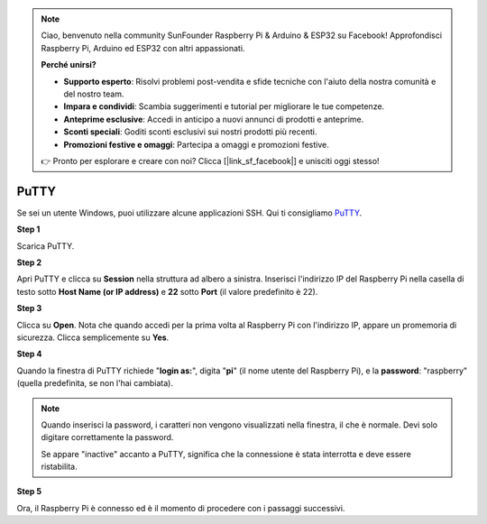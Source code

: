.. note::

    Ciao, benvenuto nella community SunFounder Raspberry Pi & Arduino & ESP32 su Facebook! Approfondisci Raspberry Pi, Arduino ed ESP32 con altri appassionati.

    **Perché unirsi?**

    - **Supporto esperto**: Risolvi problemi post-vendita e sfide tecniche con l'aiuto della nostra comunità e del nostro team.
    - **Impara e condividi**: Scambia suggerimenti e tutorial per migliorare le tue competenze.
    - **Anteprime esclusive**: Accedi in anticipo a nuovi annunci di prodotti e anteprime.
    - **Sconti speciali**: Goditi sconti esclusivi sui nostri prodotti più recenti.
    - **Promozioni festive e omaggi**: Partecipa a omaggi e promozioni festive.

    👉 Pronto per esplorare e creare con noi? Clicca [|link_sf_facebook|] e unisciti oggi stesso!

.. _login_windows:

PuTTY
=========================

Se sei un utente Windows, puoi utilizzare alcune applicazioni SSH. Qui ti consigliamo `PuTTY <https://www.chiark.greenend.org.uk/~sgtatham/putty/latest.html>`_.

**Step 1**

Scarica PuTTY.

**Step 2**

Apri PuTTY e clicca su **Session** nella struttura ad albero a sinistra. Inserisci 
l'indirizzo IP del Raspberry Pi nella casella di testo sotto **Host Name (or IP address)** 
e **22** sotto **Port** (il valore predefinito è 22).

.. image:: img/image25.png
    :align: center

**Step 3**

Clicca su **Open**. Nota che quando accedi per la prima volta al Raspberry Pi con 
l'indirizzo IP, appare un promemoria di sicurezza. Clicca semplicemente su **Yes**.

**Step 4**

Quando la finestra di PuTTY richiede \"**login as:**\", digita
\"**pi**\" (il nome utente del Raspberry Pi), e la **password**: \"raspberry\"
(quella predefinita, se non l'hai cambiata).

.. note::

    Quando inserisci la password, i caratteri non vengono visualizzati nella finestra, il che è normale. Devi solo digitare correttamente la password.
    
    Se appare "inactive" accanto a PuTTY, significa che la connessione è stata interrotta e deve essere ristabilita.
    
.. image:: img/image26.png
    :align: center

**Step 5**

Ora, il Raspberry Pi è connesso ed è il momento di procedere con i passaggi successivi.
